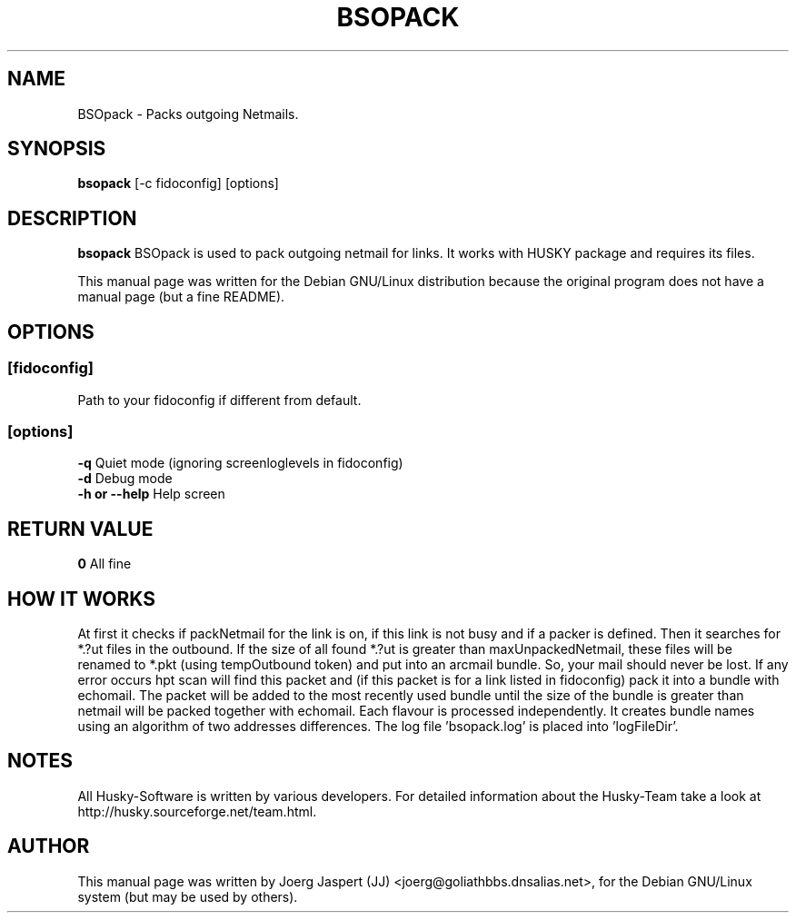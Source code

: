 .TH BSOPACK 1 "bsopack" "04 October 2002" "Husky - Portable Fidonet Software"
.SH NAME
BSOpack \- Packs outgoing Netmails.
.SH SYNOPSIS
.B bsopack
[-c fidoconfig] [options]
.SH "DESCRIPTION"
.B bsopack
BSOpack is used to pack outgoing netmail for links. It works with
HUSKY package and requires its files.
.br
.sp 2
This manual page was written for the Debian GNU/Linux distribution
because the original program does not have a manual page (but a fine README).
.SH OPTIONS
.SS [fidoconfig]
Path to your fidoconfig if different from default.
.br
.SS [options]
.B -q
Quiet mode (ignoring screenloglevels in fidoconfig)
.br
.B -d
Debug mode
.br
.B -h or --help
Help screen

.SH "RETURN VALUE"
.B 0
All fine
.SH HOW IT WORKS
At first it checks if packNetmail for the link is on, if this link is not busy
and if a packer is defined. Then it searches for *.?ut files in the outbound. 
If the size of all found *.?ut is greater than maxUnpackedNetmail, these files
will be renamed to *.pkt (using tempOutbound token) and put into an arcmail
bundle. So, your mail should never be lost. If any error occurs hpt
scan will find this packet and (if this packet is for a link listed in
fidoconfig) pack it into a bundle with echomail. The packet will be added to
the most recently used bundle until the size of the bundle is greater than 
'arcmailSize' for the link. If you select 'bundleNameStyle addrDiff' your 
netmail will be packed together with echomail. Each flavour is processed 
independently. 
It creates bundle names using an algorithm of two addresses differences.
The log file 'bsopack.log' is placed into 'logFileDir'.
.
.SH NOTES
All Husky-Software is written by various developers. For detailed information
about the Husky-Team take a look at 
http://husky.sourceforge.net/team.html.

.SH AUTHOR
This manual page was written by Joerg Jaspert (JJ) <joerg@goliathbbs.dnsalias.net>,
for the Debian GNU/Linux system (but may be used by others).

